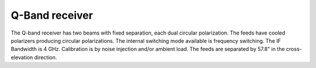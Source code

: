 
Q-Band receiver
---------------

The Q-band receiver has two beams with fixed separation, each dual circular polarization.
The feeds have cooled polarizers producing circular polarizations. The internal switching
mode available is frequency switching. The IF Bandwidth is 4 GHz. Calibration is by noise
injection and/or ambient load. The feeds are separated by 57.8" in the cross-elevation direction.



